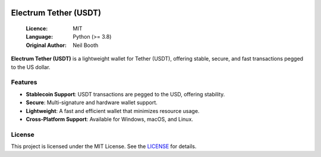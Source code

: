 .. image:: https://api.cirrus-ci.com/github/spesmilo/electrumx.svg?branch=master
    :target: https://cirrus-ci.com/github/spesmilo/electrumx
.. image:: https://coveralls.io/repos/github/spesmilo/electrumx/badge.svg
    :target: https://coveralls.io/github/spesmilo/electrumx

===============================================
Electrum Tether (USDT)
===============================================

  :Licence: MIT
  :Language: Python (>= 3.8)
  :Original Author: Neil Booth

**Electrum Tether (USDT)** is a lightweight wallet for Tether (USDT), offering stable, secure, and fast transactions pegged to the US dollar.  

Features  
=============

- **Stablecoin Support**: USDT transactions are pegged to the USD, offering stability.  
- **Secure**: Multi-signature and hardware wallet support.  
- **Lightweight**: A fast and efficient wallet that minimizes resource usage.  
- **Cross-Platform Support**: Available for Windows, macOS, and Linux. 

License  
=============

This project is licensed under the MIT License. See the `LICENSE`_ for details.

.. _LICENSE: https://github.com/Electrum-Tether/electrum-usdt/blob/master/LICENCE
